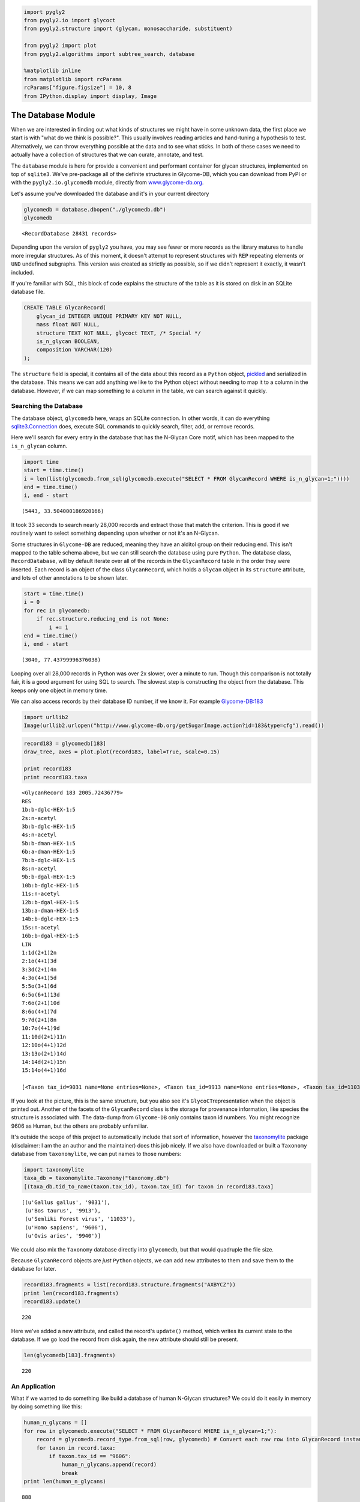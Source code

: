 
.. code-block:: python

    import pygly2
    from pygly2.io import glycoct
    from pygly2.structure import (glycan, monosaccharide, substituent)
    
    from pygly2 import plot
    from pygly2.algorithms import subtree_search, database
    
    %matplotlib inline
    from matplotlib import rcParams
    rcParams["figure.figsize"] = 10, 8
    from IPython.display import display, Image

The Database Module
===================

When we are interested in finding out what kinds of structures we might
have in some unknown data, the first place we start is with "what do we
think is possible?". This usually involves reading articles and
hand-tuning a hypothesis to test. Alternatively, we can throw everything
possible at the data and to see what sticks. In both of these cases we
need to actually have a collection of structures that we can curate,
annotate, and test.

The ``database`` module is here for provide a convenient and performant
container for glycan structures, implemented on top of ``sqlite3``.
We've pre-package all of the definite structures in Glycome-DB, which
you can download from PyPI or with the ``pygly2.io.glycomedb`` module,
directly from `www.glycome-db.org <www.glycome-db.org>`__.

Let's assume you've downloaded the database and it's in your current
directory

.. code-block:: python

    glycomedb = database.dbopen("./glycomedb.db")
    glycomedb




.. parsed-literal::

    <RecordDatabase 28431 records>



Depending upon the version of ``pygly2`` you have, you may see fewer or
more records as the library matures to handle more irregular structures.
As of this moment, it doesn't attempt to represent structures with
``REP`` repeating elements or ``UND`` undefined subgraphs. This version
was created as strictly as possible, so if we didn't represent it
exactly, it wasn't included.

If you're familiar with SQL, this block of code explains the structure
of the table as it is stored on disk in an SQLite database file.

.. code-block:: sql

    CREATE TABLE GlycanRecord(
        glycan_id INTEGER UNIQUE PRIMARY KEY NOT NULL, 
        mass float NOT NULL,
        structure TEXT NOT NULL, glycoct TEXT, /* Special */
        is_n_glycan BOOLEAN,
        composition VARCHAR(120)
    );

The ``structure`` field is special, it contains all of the data about
this record as a ``Python`` object,
`pickled <https://docs.python.org/2/library/pickle.html>`__ and
serialized in the database. This means we can add anything we like to
the Python object without needing to map it to a column in the database.
However, if we can map something to a column in the table, we can search
against it quickly.

Searching the Database
----------------------

The database object, ``glycomedb`` here, wraps an SQLite connection. In
other words, it can do everything
`sqlite3.Connection <https://docs.python.org/2/library/sqlite3.html?highlight=sqlite3#connection-objects>`__
does, execute SQL commands to quickly search, filter, add, or remove
records.

Here we'll search for every entry in the database that has the N-Glycan
Core motif, which has been mapped to the ``is_n_glycan`` column.

.. code:: python

    import time
    start = time.time()
    i = len(list(glycomedb.from_sql(glycomedb.execute("SELECT * FROM GlycanRecord WHERE is_n_glycan=1;"))))
    end = time.time()
    i, end - start




.. parsed-literal::

    (5443, 33.504000186920166)



It took 33 seconds to search nearly 28,000 records and extract those
that match the criterion. This is good if we routinely want to select
something depending upon whether or not it's an N-Glycan.

Some structures in ``Glycome-DB`` are reduced, meaning they have an
alditol group on their reducing end. This isn't mapped to the table
schema above, but we can still search the database using pure
``Python``. The database class, ``RecordDatabase``, will by default
iterate over all of the records in the ``GlycanRecord`` table in the
order they were inserted. Each record is an object of the class
``GlycanRecord``, which holds a ``Glycan`` object in its ``structure``
attribute, and lots of other annotations to be shown later.

.. code:: python

    start = time.time()
    i = 0
    for rec in glycomedb:
        if rec.structure.reducing_end is not None:
            i += 1
    end = time.time()
    i, end - start




.. parsed-literal::

    (3040, 77.43799996376038)



Looping over all 28,000 records in Python was over 2x slower, over a
minute to run. Though this comparison is not totally fair, it is a good
argument for using SQL to search. The slowest step is constructing the
object from the database. This keeps only one object in memory time.

We can also access records by their database ID number, if we know it.
For example
`Glycome-DB:183 <http://www.glycome-db.org/database/showStructure.action?glycomeId=183>`__

.. code:: python

    import urllib2
    Image(urllib2.urlopen("http://www.glycome-db.org/getSugarImage.action?id=183&type=cfg").read())




.. image:: output_10_0.png



.. code:: python

    record183 = glycomedb[183]
    draw_tree, axes = plot.plot(record183, label=True, scale=0.15)
    
    print record183
    print record183.taxa


.. parsed-literal::

    <GlycanRecord 183 2005.72436779>
    RES
    1b:b-dglc-HEX-1:5
    2s:n-acetyl
    3b:b-dglc-HEX-1:5
    4s:n-acetyl
    5b:b-dman-HEX-1:5
    6b:a-dman-HEX-1:5
    7b:b-dglc-HEX-1:5
    8s:n-acetyl
    9b:b-dgal-HEX-1:5
    10b:b-dglc-HEX-1:5
    11s:n-acetyl
    12b:b-dgal-HEX-1:5
    13b:a-dman-HEX-1:5
    14b:b-dglc-HEX-1:5
    15s:n-acetyl
    16b:b-dgal-HEX-1:5
    LIN
    1:1d(2+1)2n
    2:1o(4+1)3d
    3:3d(2+1)4n
    4:3o(4+1)5d
    5:5o(3+1)6d
    6:5o(6+1)13d
    7:6o(2+1)10d
    8:6o(4+1)7d
    9:7d(2+1)8n
    10:7o(4+1)9d
    11:10d(2+1)11n
    12:10o(4+1)12d
    13:13o(2+1)14d
    14:14d(2+1)15n
    15:14o(4+1)16d
    
    [<Taxon tax_id=9031 name=None entries=None>, <Taxon tax_id=9913 name=None entries=None>, <Taxon tax_id=11033 name=None entries=None>, <Taxon tax_id=9606 name=None entries=None>, <Taxon tax_id=9940 name=None entries=None>]
    


.. image:: output_11_1.png


If you look at the picture, this is the same structure, but you also see
it's ``GlycoCT``\ representation when the object is printed out. Another
of the facets of the ``GlycanRecord`` class is the storage for
provenance information, like species the structure is associated with.
The data-dump from ``Glycome-DB`` only contains taxon id numbers. You
might recognize 9606 as Human, but the others are probably unfamiliar.

It's outside the scope of this project to automatically include that
sort of information, however the
`taxonomylite <http://pythonhosted.org//taxonomylite/>`__ package
(disclaimer: I am the an author and the maintainer) does this job
nicely. If we also have downloaded or built a ``Taxonomy`` database from
``taxonomylite``, we can put names to those numbers:

.. code:: python

    import taxonomylite
    taxa_db = taxonomylite.Taxonomy("taxonomy.db")
    [(taxa_db.tid_to_name(taxon.tax_id), taxon.tax_id) for taxon in record183.taxa]




.. parsed-literal::

    [(u'Gallus gallus', '9031'),
     (u'Bos taurus', '9913'),
     (u'Semliki Forest virus', '11033'),
     (u'Homo sapiens', '9606'),
     (u'Ovis aries', '9940')]



We could also mix the ``Taxonomy`` database directly into ``glycomedb``,
but that would quadruple the file size.

Because ``GlycanRecord`` objects are *just* ``Python`` objects, we can
add new attributes to them and save them to the database for later.

.. code:: python

    record183.fragments = list(record183.structure.fragments("AXBYCZ"))
    print len(record183.fragments)
    record183.update()


.. parsed-literal::

    220
    

Here we've added a new attribute, and called the record's ``update()``
method, which writes its current state to the database. If we go load
the record from disk again, the new attribute should still be present.

.. code:: python

    len(glycomedb[183].fragments)




.. parsed-literal::

    220



An Application
--------------

What if we wanted to do something like build a database of human
N-Glycan structures? We could do it easily in memory by doing something
like this:

.. code:: python

    human_n_glycans = []
    for row in glycomedb.execute("SELECT * FROM GlycanRecord WHERE is_n_glycan=1;"):
        record = glycomedb.record_type.from_sql(row, glycomedb) # Convert each raw row into GlycanRecord instance
        for taxon in record.taxa:
            if taxon.tax_id == "9606":
                human_n_glycans.append(record)
                break
    print len(human_n_glycans)


.. parsed-literal::

    888
    

1. This first reduces the number of records to search in ``Python`` by
   using SQL to quickly pull out all N-Glycans, then convert those rows
   of the database to python objects using ``from_sql()``.
2. For each record retrieved, test if any of its taxa are Human. If so,
   add them to the list and move on to the next record

So we have 888 records in memory. While we're at it, we'll say the
experiment we have in mind will be on permethylated, reduced glycans, so
let's reduce them and derivatize them.

.. code:: python

    from pygly2.composition.composition_transform import derivatize
    
    for record in human_n_glycans:
        record.structure.set_reducing_end(True)
        derivatize(record.structure, "methyl")
    

The records are still in memory. We can write them to disk in
``glycomedb``, but that's probably not what we want, since we've
transformed these structures and we want to keep our reference database
clean. We can create a new database object to save them in easily
though.

First, let's remember that we really wanted to be able to tell easily if
a structure was "high mannose" or not. We'll say something is "high
mannose" if it has more than 5 Hexose in its composition. This
classification may be dubious, but for some applications, it may be
valid. We could make it a new attribute on the object, but that would
probably take too long to filter by. Let's try adding it to the new
database's table schema.

To do that, we first need to create a new record type, derived from
``GlycanRecord``

.. code:: python

    def is_high_mannose(record):
        return int(record.monosaccharides['Hex'] > 4)
    
    @database.column_data("is_high_mannose", "BOOLEAN NOT NULL", is_high_mannose)
    class IsHighMannoseGlycanRecord(database.GlycanRecord):
        pass
    
    experiment_db = database.dbopen("experiment.db", record_type=IsHighMannoseGlycanRecord, flag='w')
    experiment_db.load_data(human_n_glycans, set_id=False)
    experiment_db.apply_indices()
    print len(experiment_db)
    


.. parsed-literal::

    888
    

This new class is a straight copy of the ``GlycanRecord`` class's
internal logic, except that it now includes a new column in the mapped
SQL schema. The column, ``is_high_mannose``, is declared as a
``BOOLEAN`` data type, and it is mapped by this function:

.. code:: python

    def is_high_mannose(record):
        return int(record.monosaccharides['Hex'] > 4)

You might ask why the result is cast to an ``int`` instead of left as
``True`` or ``False``. The reason is that SQLite doesn't have a key word
literal for boolean values, and just treates 0 as ``False`` and any
other number as ``True``.

The resulting table schema looks like:

.. code:: sql

    /* Generaged by calling '\n'.join(IsHighMannoseGlycanRecord.sql_schema()) */
    CREATE TABLE GlycanRecord(
        glycan_id INTEGER UNIQUE PRIMARY KEY NOT NULL,
        mass float NOT NULL,
        structure TEXT NOT NULL, glycoct TEXT,
        is_high_mannose BOOLEAN, /* Newly created */
        is_n_glycan BOOLEAN,
        composition VARCHAR(120));

Notice the new column added. We can now quickly filter structures by the
``is_high_mannose`` criterion. After loading the data, we call
``apply_indices`` to index the database by mass. We could add more
indices if we wished to by executing raw SQL.

.. code:: python

    start = time.time()
    res = len(list(experiment_db.from_sql(experiment_db.execute("SELECT * FROM GlycanRecord WHERE is_high_mannose=1;"))))
    res, time.time() - start




.. parsed-literal::

    (595, 10.51199984550476)



.. code:: python

    i = 0
    start = time.time()
    for record in experiment_db:
        if is_high_mannose(record):
            i += 1
    i, time.time() - start




.. parsed-literal::

    (595, 105.88299989700317)



.. code:: python

    start = time.time()
    i = 0
    for record in human_n_glycans:
        if is_high_mannose(record):
            i += 1
    i, time.time() - start 




.. parsed-literal::

    (595, 108.72199988365173)



Using the precomputed SQL field, we can find and extract all 595 records
in 10 seconds. Doing it with a database iterator takes 10 times longer.
This is because it needs to construct every record and executes the test
over and over again.

Mass Searching
--------------

If we know we're looking for all the entries in our database which are
near a particular mass value, it's straight-forward to query

.. code:: python

    for match in (experiment_db.ppm_match_tolerance_search(2063.0773, 1e-5)):
        plot.plot(match, label=True, scale=0.135)



.. image:: output_29_0.png



.. image:: output_29_1.png



.. image:: output_29_2.png



.. image:: output_29_3.png



.. image:: output_29_4.png



.. image:: output_29_5.png



.. image:: output_29_6.png



.. image:: output_29_7.png



.. image:: output_29_8.png



.. image:: output_29_9.png



.. image:: output_29_10.png



.. image:: output_29_11.png



.. image:: output_29_12.png



.. image:: output_29_13.png



.. image:: output_29_14.png



.. image:: output_29_15.png



.. image:: output_29_16.png



.. image:: output_29_17.png



.. image:: output_29_18.png


It looks like there are several linkage variants of the many similar
topologies and composition in the database that match that mass.

If we had tandem mass spectra with the critical fragment, say a cross
ring cleavage along the central Mannose of the N-Glycan Core motif, we
could discern which broad topology we had. With MSn, determining linkage
would be doable too.
